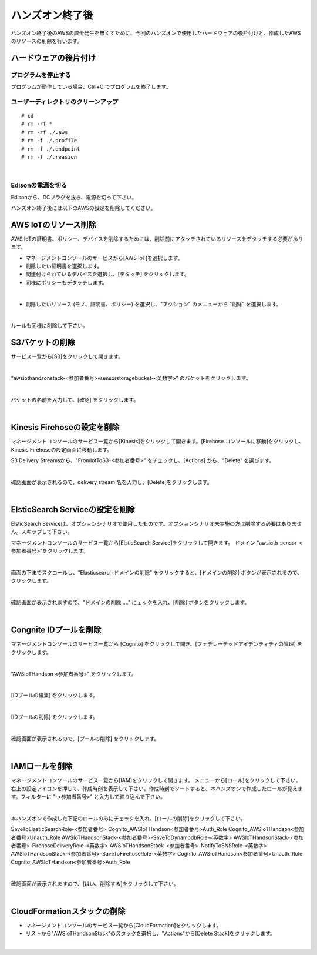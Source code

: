 ==================
 ハンズオン終了後
==================

ハンズオン終了後のAWSの課金発生を無くすために、今回のハンズオンで使用したハードウェアの後片付けと、作成したAWSのリソースの削除を行います。

ハードウェアの後片付け
============================

プログラムを停止する
-------------------------------

プログラムが動作している場合、Ctrl+C でプログラムを終了します。

ユーザーディレクトリのクリーンアップ
--------------------------------------------------

::

    # cd
    # rm -rf *
    # rm -rf ./.aws
    # rm -f ./.profile
    # rm -f ./.endpoint
    # rm -f ./.reasion

|

Edisonの電源を切る
-------------------------------

Edisonから、DCプラグを抜き、電源を切って下さい。


ハンズオン終了後には以下のAWSの設定を削除してください。

AWS IoTのリソース削除
=====================

AWS IoTの証明書、ポリシー、デバイスを削除するためには、削除前にアタッチされているリソースをデタッチする必要があります。

- マネージメントコンソールのサービスから[AWS IoT]を選択します。
- 削除したい証明書を選択します。
- 関連付けられているデバイスを選択し、[デタッチ] をクリックします。
- 同様にポリシーもデタッチします。

.. image:: images/8-detach-1.png

|

- 削除したいリソース (モノ、証明書、ポリシー) を選択し、"アクション" のメニューから "削除” を選択します。

|

ルールも同様に削除して下さい。


S3バケットの削除
==============================

サービス一覧から[S3]をクリックして開きます。

.. image:: images/6-s3.png

|

“awsiothandsonstack-<参加者番号>-sensorstoragebucket-<英数字>” のバケットをクリックします。

.. image:: images/9-s3-delete.png

|

バケットの名前を入力して、[確認] をクリックします。

.. image:: images/9-s3-delete-2.png

|


Kinesis Firehoseの設定を削除
========================================================

マネージメントコンソールのサービス一覧から[Kinesis]をクリックして開きます。[Firehose コンソールに移動]をクリックし、Kinesis Firehoseの設定画面に移動します。

S3 Delivery Streamsから、"FromIotToS3-<参加者番号>" をチェックし、[Actions] から、"Delete" を選びます。

.. image:: images/6-firehose-delete.png

|

確認画面が表示されるので、delivery stream 名を入力し、[Delete]をクリックします。

.. image:: images/6-firehose-delete-confirm.png

|


ElsticSearch Serviceの設定を削除
========================================================

ElsticSearch Serviceは、オプションシナリオで使用したものです。オプションシナリオ未実施の方は削除する必要はありません。スキップして下さい。

マネージメントコンソールのサービス一覧から[ElsticSearch Service]をクリックして開きます。
ドメイン ”awsioth-sensor-<参加者番号>”をクリックします。

.. image:: images/6-searchable_documents.png

|

画面の下までスクロールし、"Elasticsearch ドメインの削除" をクリックすると、[ドメインの削除] ボタンが表示されるので、クリックします。

.. image:: images/9-elasticsearch-delete-2.png

|

確認画面が表示されますので、"ドメインの削除 ...." にェックを入れ、[削除] ボタンをクリックします。

.. image:: images/9-elasticsearch-delete-fonfirm.png

|


Congnite IDプールを削除
========================================================

マネージメントコンソールのサービス一覧から [Cognito] をクリックして開き、[フェデレーテッドアイデンティティの管理] をクリックします。

.. image:: images/2-cognito-1@2x.png

|

”AWSIoTHandson <参加者番号>” をクリックします。

.. image:: images/9-cognite-delete.png

|

[IDプールの編集] をクリックします。

.. image:: images/9-cognite-delete-2.png

|

[IDプールの削除] をクリックします。

.. image:: images/9-cognite-delete-3.png

|

確認画面が表示されるので、[プールの削除] をクリックします。

.. image:: images/9-cognite-delete-4.png

|


IAMロールを削除
===================================

マネージメントコンソールのサービス一覧から[IAM]をクリックして開きます。
メニューから[ロール]をクリックして下さい。右上の設定アイコンを押して、作成時刻を表示して下さい。作成時刻でソートすると、本ハンズオンで作成したロールが見えます。フィルターに "-<参加者番号>" と入力して絞り込んで下さい。

.. image:: images/9-IAM-roles.png

|

本ハンズオンで作成した下記のロールのみにチェックを入れ、[ロールの削除]をクリックして下さい。

SaveToElasticSearchRole-<参加者番号>
Cognito_AWSIoTHandson<参加者番号>Auth_Role
Cognito_AWSIoTHandson<参加者番号>Unauth_Role
AWSIoTHandsonStack-<参加者番号>-SaveToDynamodbRole-<英数字>
AWSIoTHandsonStack-<参加者番号>-FirehoseDeliveryRole-<英数字>
AWSIoTHandsonStack-<参加者番号>-NotifyToSNSRole-<英数字>
AWSIoTHandsonStack-<参加者番号>-SaveToFirehoseRole-<英数字>
Cognito_AWSIoTHandson<参加者番号>Unauth_Role
Cognito_AWSIoTHandson<参加者番号>Auth_Role

.. image:: images/9-IAM-role-delete.png

|

確認画面が表示されますので、[はい、削除する]をクリックして下さい。

.. image:: images/9-IAM-role-delete-confirm.png

|


CloudFormationスタックの削除
============================

- マネージメントコンソールのサービス一覧から[CloudFormation]をクリックします。
- リストから"AWSIoTHandsonStack"のスタックを選択し、"Actions"から[Delete Stack]をクリックします。

.. image:: images/8-delete-cf-stack-1.png

|
